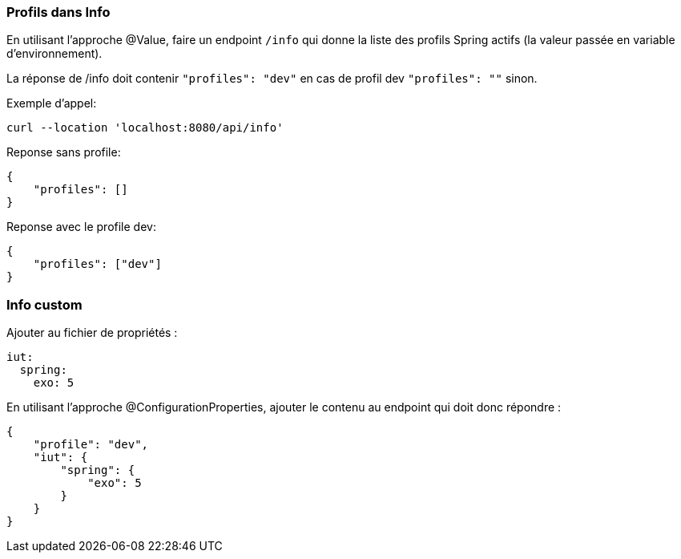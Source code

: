 === Profils dans Info

En utilisant l'approche @Value, faire un endpoint `/info` qui donne la liste des profils Spring actifs (la valeur passée en variable d'environnement).

La réponse de /info doit contenir `"profiles": "dev"` en cas de profil dev `"profiles": ""` sinon.

Exemple d'appel:
----
curl --location 'localhost:8080/api/info'
----
Reponse sans profile:
[source,json]
----
{
    "profiles": []
}
----

Reponse avec le profile dev:
[source,json]
----
{
    "profiles": ["dev"]
}
----

=== Info custom

Ajouter au fichier de propriétés :

[source,yaml]
----
iut:
  spring:
    exo: 5
----

En utilisant l'approche @ConfigurationProperties, ajouter le contenu au endpoint qui doit donc répondre :

[source,json]
----
{
    "profile": "dev",
    "iut": {
        "spring": {
            "exo": 5
        }
    }
}
----

